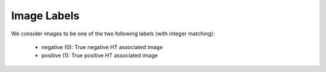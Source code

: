 Image Labels
============
We consider images to be one of the two following labels (with integer
matching):

    - negative (0): True negative HT associated image
    - positive (1): True positive HT associated image
